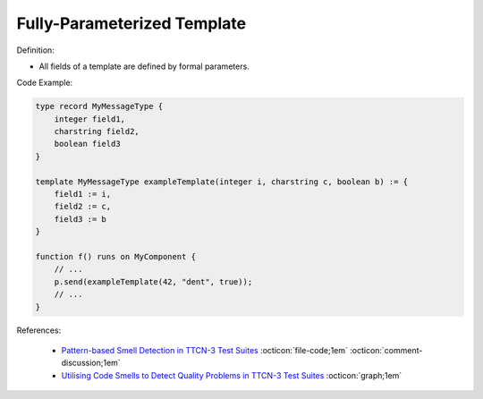 Fully-Parameterized Template
^^^^^
Definition:

* All fields of a template are defined by formal parameters.


Code Example:

.. code-block::

  type record MyMessageType {
      integer field1,
      charstring field2,
      boolean field3
  }

  template MyMessageType exampleTemplate(integer i, charstring c, boolean b) := {
      field1 := i,
      field2 := c,
      field3 := b
  }

  function f() runs on MyComponent {
      // ...
      p.send(exampleTemplate(42, "dent", true));
      // ...
  }


References:

 * `Pattern-based Smell Detection in TTCN-3 Test Suites <http://citeseerx.ist.psu.edu/viewdoc/download?doi=10.1.1.144.6997&rep=rep1&type=pdf>`_ :octicon:`file-code;1em` :octicon:`comment-discussion;1em`
 * `Utilising Code Smells to Detect Quality Problems in TTCN-3 Test Suites <https://link.springer.com/chapter/10.1007/978-3-540-73066-8_16>`_ :octicon:`graph;1em`

